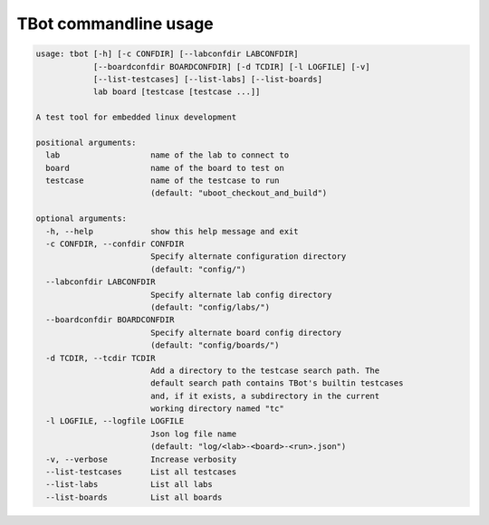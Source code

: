 .. TBot usage

TBot commandline usage
======================

.. code-block:: text

    usage: tbot [-h] [-c CONFDIR] [--labconfdir LABCONFDIR]
                [--boardconfdir BOARDCONFDIR] [-d TCDIR] [-l LOGFILE] [-v]
                [--list-testcases] [--list-labs] [--list-boards]
                lab board [testcase [testcase ...]]

    A test tool for embedded linux development

    positional arguments:
      lab                   name of the lab to connect to
      board                 name of the board to test on
      testcase              name of the testcase to run
                            (default: "uboot_checkout_and_build")

    optional arguments:
      -h, --help            show this help message and exit
      -c CONFDIR, --confdir CONFDIR
                            Specify alternate configuration directory
                            (default: "config/")
      --labconfdir LABCONFDIR
                            Specify alternate lab config directory
                            (default: "config/labs/")
      --boardconfdir BOARDCONFDIR
                            Specify alternate board config directory
                            (default: "config/boards/")
      -d TCDIR, --tcdir TCDIR
                            Add a directory to the testcase search path. The
                            default search path contains TBot's builtin testcases
                            and, if it exists, a subdirectory in the current
                            working directory named "tc"
      -l LOGFILE, --logfile LOGFILE
                            Json log file name
                            (default: "log/<lab>-<board>-<run>.json")
      -v, --verbose         Increase verbosity
      --list-testcases      List all testcases
      --list-labs           List all labs
      --list-boards         List all boards
